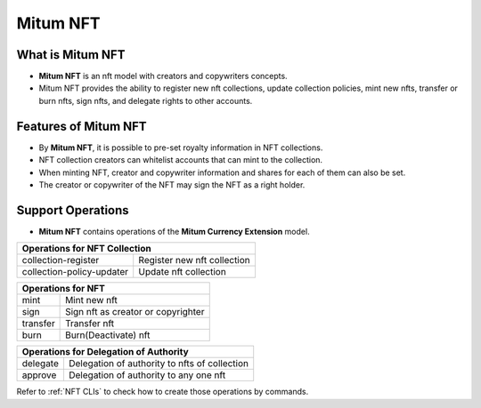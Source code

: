 .. _nft:

===================================================
Mitum NFT
===================================================

---------------------------------------------------
What is Mitum NFT
---------------------------------------------------

* **Mitum NFT** is an nft model with creators and copywriters concepts.
* Mitum NFT provides the ability to register new nft collections, update collection policies, mint new nfts, transfer or burn nfts, sign nfts, and delegate rights to other accounts.

---------------------------------------------------
Features of Mitum NFT
---------------------------------------------------

* By **Mitum NFT**, it is possible to pre-set royalty information in NFT collections.
* NFT collection creators can whitelist accounts that can mint to the collection.
* When minting NFT, creator and copywriter information and shares for each of them can also be set.
* The creator or copywriter of the NFT may sign the NFT as a right holder.

---------------------------------------------------
Support Operations
---------------------------------------------------

* **Mitum NFT** contains operations of the **Mitum Currency Extension** model.

+-----------------------------------------+-----------------------------------------+
| Operations for NFT Collection                                                     |
+=========================================+=========================================+
| collection-register                     | Register new nft collection             | 
+-----------------------------------------+-----------------------------------------+
| collection-policy-updater               | Update nft collection                   | 
+-----------------------------------------+-----------------------------------------+

+-----------------------------------------+-----------------------------------------+
| Operations for NFT                                                                |
+=========================================+=========================================+
| mint                                    | Mint new nft                            | 
+-----------------------------------------+-----------------------------------------+
| sign                                    | Sign nft as creator or copyrighter      | 
+-----------------------------------------+-----------------------------------------+
| transfer                                | Transfer nft                            | 
+-----------------------------------------+-----------------------------------------+
| burn                                    | Burn(Deactivate) nft                    | 
+-----------------------------------------+-----------------------------------------+

+-----------------------------------------+-----------------------------------------------+
| Operations for Delegation of Authority                                                  |
+=========================================+===============================================+
| delegate                                | Delegation of authority to nfts of collection | 
+-----------------------------------------+-----------------------------------------------+
| approve                                 | Delegation of authority to any one nft        | 
+-----------------------------------------+-----------------------------------------------+

| Refer to :ref:`NFT CLIs` to check how to create those operations by commands.

